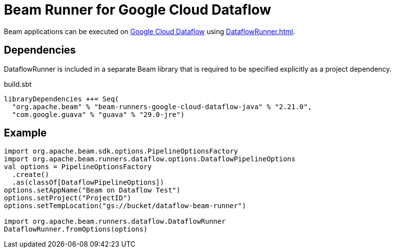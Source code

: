 = Beam Runner for Google Cloud Dataflow
:navtitle: Google Cloud Dataflow

Beam applications can be executed on https://cloud.google.com/dataflow[Google Cloud Dataflow] using xref:DataflowRunner.adoc[].

== [[dependencies]] Dependencies

DataflowRunner is included in a separate Beam library that is required to be specified explicitly as a project dependency.

.build.sbt
[source,plaintext]
----
libraryDependencies ++= Seq(
  "org.apache.beam" % "beam-runners-google-cloud-dataflow-java" % "2.21.0",
  "com.google.guava" % "guava" % "29.0-jre")
----

== [[example]] Example

[source,scala]
----
import org.apache.beam.sdk.options.PipelineOptionsFactory
import org.apache.beam.runners.dataflow.options.DataflowPipelineOptions
val options = PipelineOptionsFactory
  .create()
  .as(classOf[DataflowPipelineOptions])
options.setAppName("Beam on Dataflow Test")
options.setProject("ProjectID")
options.setTempLocation("gs://bucket/dataflow-beam-runner")

import org.apache.beam.runners.dataflow.DataflowRunner
DataflowRunner.fromOptions(options)
----
